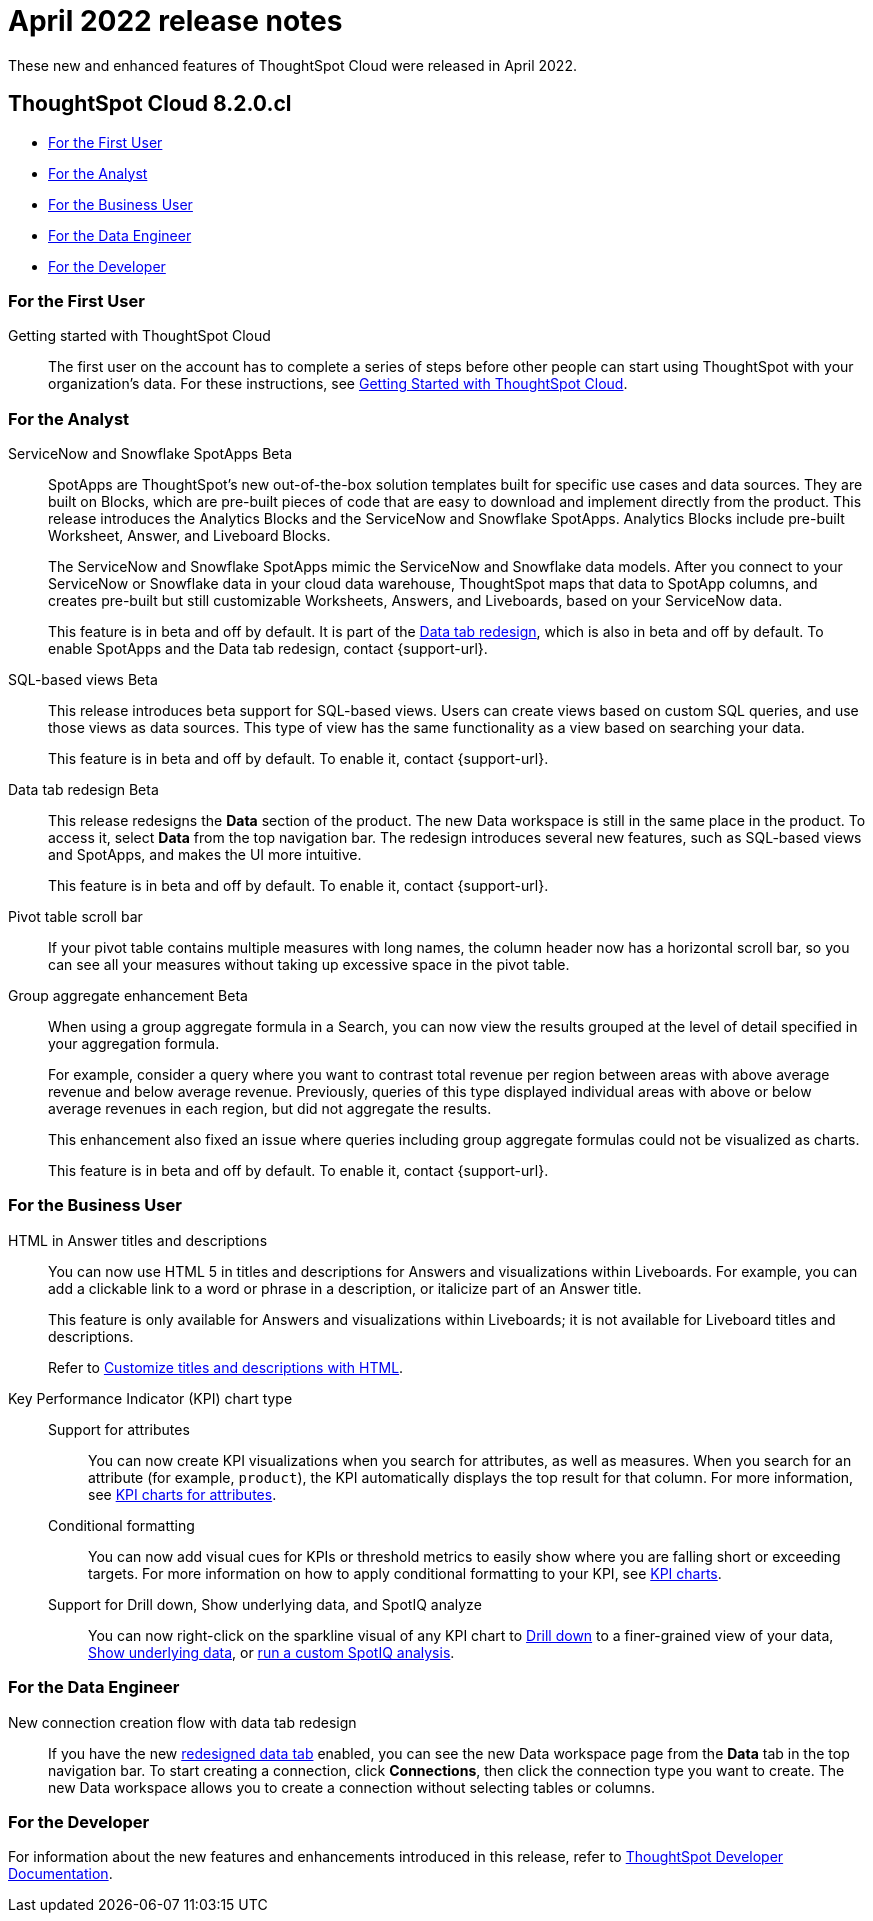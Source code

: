 = April 2022 release notes
:last_updated: 3/23/2021
:experimental:
:linkattrs:
:page-layout: default-cloud
:page-aliases:
:description: ThoughtSpot Cloud 8.2.0.cl release notes

These new and enhanced features of ThoughtSpot Cloud were released in April 2022.

== ThoughtSpot Cloud 8.2.0.cl

* <<8-2-0-cl-first,For the First User>>
* <<8-2-0-cl-analyst,For the Analyst>>
* <<8-2-0-cl-business-user,For the Business User>>
* <<8-2-0-cl-data-engineer,For the Data Engineer>>
* <<8-2-0-cl-developer,For the Developer>>

[#8-2-0-cl-first]
=== For the First User

Getting started with ThoughtSpot Cloud::
The first user on the account has to complete a series of steps before other people can start using ThoughtSpot with your organization's data.
For these instructions, see xref:ts-cloud-getting-started.adoc[Getting Started with ThoughtSpot Cloud].

[#8-2-0-cl-analyst]
=== For the Analyst

[#spotapps]
ServiceNow and Snowflake SpotApps [.badge.badge-beta-relnotes]#Beta#::
SpotApps are ThoughtSpot's new out-of-the-box solution templates built for specific use cases and data sources. They are built on Blocks, which are pre-built pieces of code that are easy to download and implement directly from the product. This release introduces the Analytics Blocks and the ServiceNow and Snowflake SpotApps. Analytics Blocks include pre-built Worksheet, Answer, and Liveboard Blocks.
+
The ServiceNow and Snowflake SpotApps mimic the ServiceNow and Snowflake data models. After you connect to your ServiceNow or Snowflake data in your cloud data warehouse, ThoughtSpot maps that data to SpotApp columns, and creates pre-built but still customizable Worksheets, Answers, and Liveboards, based on your ServiceNow data.
+
This feature is in beta and off by default. It is part of the <<data-tab,Data tab redesign>>, which is also in beta and off by default. To enable SpotApps and the Data tab redesign, contact {support-url}.

SQL-based views [.badge.badge-beta-relnotes]#Beta#::
This release introduces beta support for SQL-based views. Users can create views based on custom SQL queries, and use those views as data sources. This type of view has the same functionality as a view based on searching your data.
+
This feature is in beta and off by default. To enable it, contact {support-url}.

[#data-tab]
Data tab redesign [.badge.badge-beta-relnotes]#Beta#::

This release redesigns the *Data* section of the product. The new Data workspace is still in the same place in the product. To access it, select *Data* from the top navigation bar. The redesign introduces several new features, such as SQL-based views and SpotApps, and makes the UI more intuitive.
+
This feature is in beta and off by default. To enable it,  contact {support-url}.

Pivot table scroll bar::
If your pivot table contains multiple measures with long names, the column header now has a horizontal scroll bar, so you can see all your measures without taking up  excessive space in the pivot table.

Group aggregate enhancement [.badge.badge-beta-relnotes]#Beta#::
When using a group aggregate formula in a Search, you can now view the results grouped at the level of detail specified in your aggregation formula.
+
For example, consider a query where you want to contrast total revenue per region between areas with above average revenue and below average revenue. Previously, queries of this type displayed individual areas with above or below average revenues in each region, but did not aggregate the results.
+
This enhancement also fixed an issue where queries including group aggregate formulas could not be visualized as charts.
+
This feature is in beta and off by default. To enable it, contact {support-url}.

[#8-2-0-cl-business-user]
=== For the Business User

HTML in Answer titles and descriptions::
You can now use HTML 5 in titles and descriptions for Answers and visualizations within Liveboards. For example, you can add a clickable link to a word or phrase in a description, or italicize part of an Answer title.
+
This feature is only available for Answers and visualizations within Liveboards; it is not available for Liveboard titles and descriptions.
+
Refer to xref:chart-html.adoc[Customize titles and descriptions with HTML].

Key Performance Indicator (KPI) chart type::

Support for attributes;;
You can now create KPI visualizations when you search for attributes, as well as measures. When you search for an attribute (for example, `product`), the KPI automatically displays the top result for that column. For more information, see xref:chart-kpi.adoc#kpi-attribute[KPI charts for attributes].
Conditional formatting;;
You can now add visual cues for KPIs or threshold metrics to easily show where you are falling short or exceeding targets. For more information on how to apply conditional formatting to your KPI, see xref:chart-kpi.adoc#kpi-conditional[KPI charts].
Support for Drill down, Show underlying data, and SpotIQ analyze;;
You can now right-click on the sparkline visual of any KPI chart to xref:search-drill-down.adoc[Drill down] to a finer-grained view of your data, xref:show-underlying-data.adoc[Show underlying data], or xref:spotiq-custom.adoc[run a custom SpotIQ analysis].

////
removing for now per vishal
Search suggestions [.badge.badge-beta-relnotes]#Beta#::
When you xref:search-answers.adoc[search across existing answers and Liveboards], ThoughtSpot now offers object suggestions based on objects you previously viewed or interacted with, not just popular objects. This allows you to quickly return to an object you were working on or looking at in a previous session.
+
This feature is in *Beta* and on only for select customers.
////

[#8-2-0-cl-data-engineer]
=== For the Data Engineer

[#connections-flow-data-portal]
New connection creation flow with data tab redesign::
If you have the new <<data-tab,redesigned data tab>> enabled, you can see the new Data workspace page from the *Data* tab in the top navigation bar. To start creating a connection, click *Connections*, then click the connection type you want to create. The new Data workspace allows you to create a connection without selecting tables or columns.

[#8-2-0-cl-developer]
=== For the Developer
For information about the new features and enhancements introduced in this release, refer to https://developers.thoughtspot.com/docs/?pageid=whats-new[ThoughtSpot Developer Documentation^].
